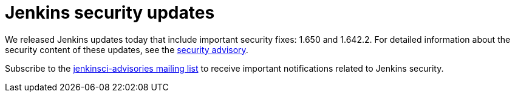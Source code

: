 = Jenkins security updates
:page-tags: core , security
:page-author: daniel-beck

We released Jenkins updates today that include important security fixes: 1.650 and 1.642.2. For detailed information about the security content of these updates, see the link:/security/advisory/2016-02-24/[security advisory].

Subscribe to the link:/content/mailing-lists[jenkinsci-advisories mailing list] to receive important notifications related to Jenkins security.
